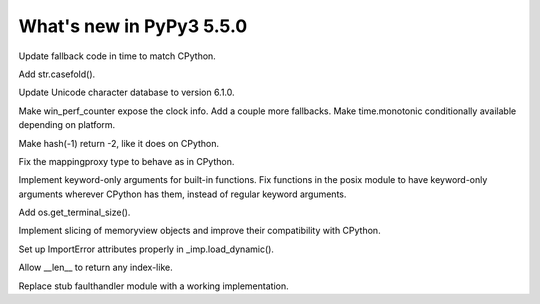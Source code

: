 =========================
What's new in PyPy3 5.5.0
=========================

.. this is the revision after 5.2.0 was branched
.. startrev: 2dd24a7eb90b

.. pull request #454

Update fallback code in time to match CPython.

.. d93d0a6c41f9

Add str.casefold().

.. f1c0e13019d5

Update Unicode character database to version 6.1.0.

.. pull request #461

Make win_perf_counter expose the clock info.
Add a couple more fallbacks.
Make time.monotonic conditionally available depending on platform.

.. issue 2346

Make hash(-1) return -2, like it does on CPython.

.. pull request #469

Fix the mappingproxy type to behave as in CPython.

.. branch: py3k-kwonly-builtin

Implement keyword-only arguments for built-in functions. Fix functions in the 
posix module to have keyword-only arguments wherever CPython has them, instead
of regular keyword arguments.

.. pull request #475

Add os.get_terminal_size().

.. memoryview stuff

Implement slicing of memoryview objects and improve their compatibility with
CPython.

.. bdd0b2244dd3

Set up ImportError attributes properly in _imp.load_dynamic().

.. 494a05343a22

Allow __len__ to return any index-like.

.. branch: py3k-faulthandler

Replace stub faulthandler module with a working implementation.

